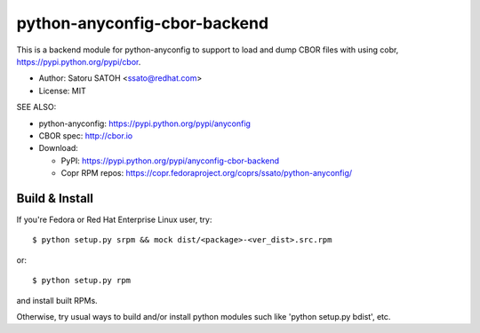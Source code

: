 ================================
python-anyconfig-cbor-backend
================================

.. image:: https://img.shields.io/travis/ssato/python-anyconfig-cbor-backend.svg
   :target: https://travis-ci.org/ssato/python-anyconfig-cbor-backend
   :alt: Test status

.. image:: https://img.shields.io/coveralls/ssato/python-anyconfig-cbor-backend.svg
   :target: https://coveralls.io/r/ssato/python-anyconfig-cbor-backend
   :alt: Coverage Status

.. image:: https://landscape.io/github/ssato/python-anyconfig-cbor-backend/master/landscape.png
   :target: https://landscape.io/github/ssato/python-anyconfig-cbor-backend/master
   :alt: Code Health

This is a backend module for python-anyconfig to support to load and dump CBOR
files with using cobr, https://pypi.python.org/pypi/cbor.

- Author: Satoru SATOH <ssato@redhat.com>
- License: MIT

SEE ALSO:

- python-anyconfig: https://pypi.python.org/pypi/anyconfig
- CBOR spec: http://cbor.io
- Download:

  - PyPI: https://pypi.python.org/pypi/anyconfig-cbor-backend
  - Copr RPM repos: https://copr.fedoraproject.org/coprs/ssato/python-anyconfig/

Build & Install
================

If you're Fedora or Red Hat Enterprise Linux user, try::

  $ python setup.py srpm && mock dist/<package>-<ver_dist>.src.rpm
  
or::

  $ python setup.py rpm

and install built RPMs. 

Otherwise, try usual ways to build and/or install python modules such like
'python setup.py bdist', etc.

.. vim:sw=2:ts=2:et:
